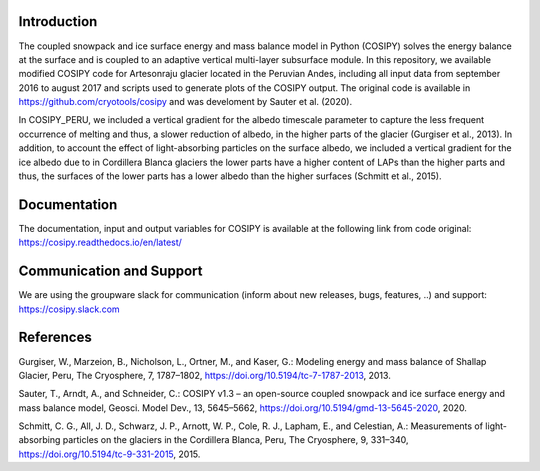 Introduction
----------------

The coupled snowpack and ice surface energy and mass balance model in Python (COSIPY) solves the energy balance at the surface and is coupled to an adaptive vertical multi-layer subsurface module. In this repository, we available modified COSIPY code for Artesonraju glacier located in the Peruvian Andes, including all input data from september 2016 to august 2017 and scripts used to generate plots of the COSIPY output. The original code is available in https://github.com/cryotools/cosipy and was develoment by Sauter et al. (2020).

In COSIPY_PERU, we included a vertical gradient for the albedo timescale parameter to capture the less frequent occurrence of melting and thus, a slower reduction of albedo, in the higher parts of the glacier (Gurgiser et al., 2013). In addition, to account the effect of light-absorbing particles on the surface albedo, we included a vertical gradient for the ice albedo due to in Cordillera Blanca glaciers the lower parts have a higher content of LAPs than the higher parts and thus, the surfaces of the lower parts has a lower albedo than the higher surfaces (Schmitt et al., 2015).


Documentation
-------------

The documentation, input and output variables for COSIPY is available at the following link from code original:
https://cosipy.readthedocs.io/en/latest/

Communication and Support
-------------------------

We are using the groupware slack for communication (inform about new releases, bugs, features, ..) and support:
https://cosipy.slack.com

References
-----

Gurgiser, W., Marzeion, B., Nicholson, L., Ortner, M., and Kaser, G.: Modeling energy and mass balance of Shallap Glacier, Peru, The Cryosphere, 7, 1787–1802, https://doi.org/10.5194/tc-7-1787-2013, 2013.

Sauter, T., Arndt, A., and Schneider, C.: COSIPY v1.3 – an open-source coupled snowpack and ice surface energy and mass balance model, Geosci. Model Dev., 13, 5645–5662, https://doi.org/10.5194/gmd-13-5645-2020, 2020.

Schmitt, C. G., All, J. D., Schwarz, J. P., Arnott, W. P., Cole, R. J., Lapham, E., and Celestian, A.: Measurements of light-absorbing particles on the glaciers in the Cordillera Blanca, Peru, The Cryosphere, 9, 331–340, https://doi.org/10.5194/tc-9-331-2015, 2015.


